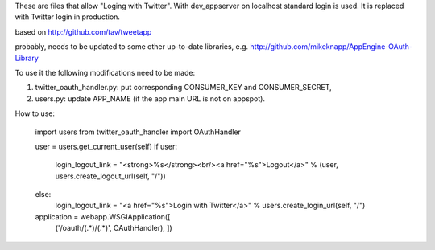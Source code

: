 These are files that allow "Loging with Twitter". With dev_appserver on localhost standard login is used. It is replaced with Twitter login in production.

based on http://github.com/tav/tweetapp

probably, needs to be updated to some other up-to-date libraries, e.g.
http://github.com/mikeknapp/AppEngine-OAuth-Library

To use it the following modifications need to be made:

1. twitter_oauth_handler.py: put corresponding CONSUMER_KEY and CONSUMER_SECRET,
2. users.py: update APP_NAME (if the app main URL is not on appspot).

How to use:

    import users
    from twitter_oauth_handler import OAuthHandler

    user = users.get_current_user(self)
    if user:
        login_logout_link = "<strong>%s</strong><br/><a href=\"%s\">Logout</a>" % (user, users.create_logout_url(self, "/"))
    else:
        login_logout_link = "<a href=\"%s\">Login with Twitter</a>" % users.create_login_url(self, "/")

    application = webapp.WSGIApplication([
                                        ('/oauth/(.*)/(.*)', OAuthHandler),
                                        ])
